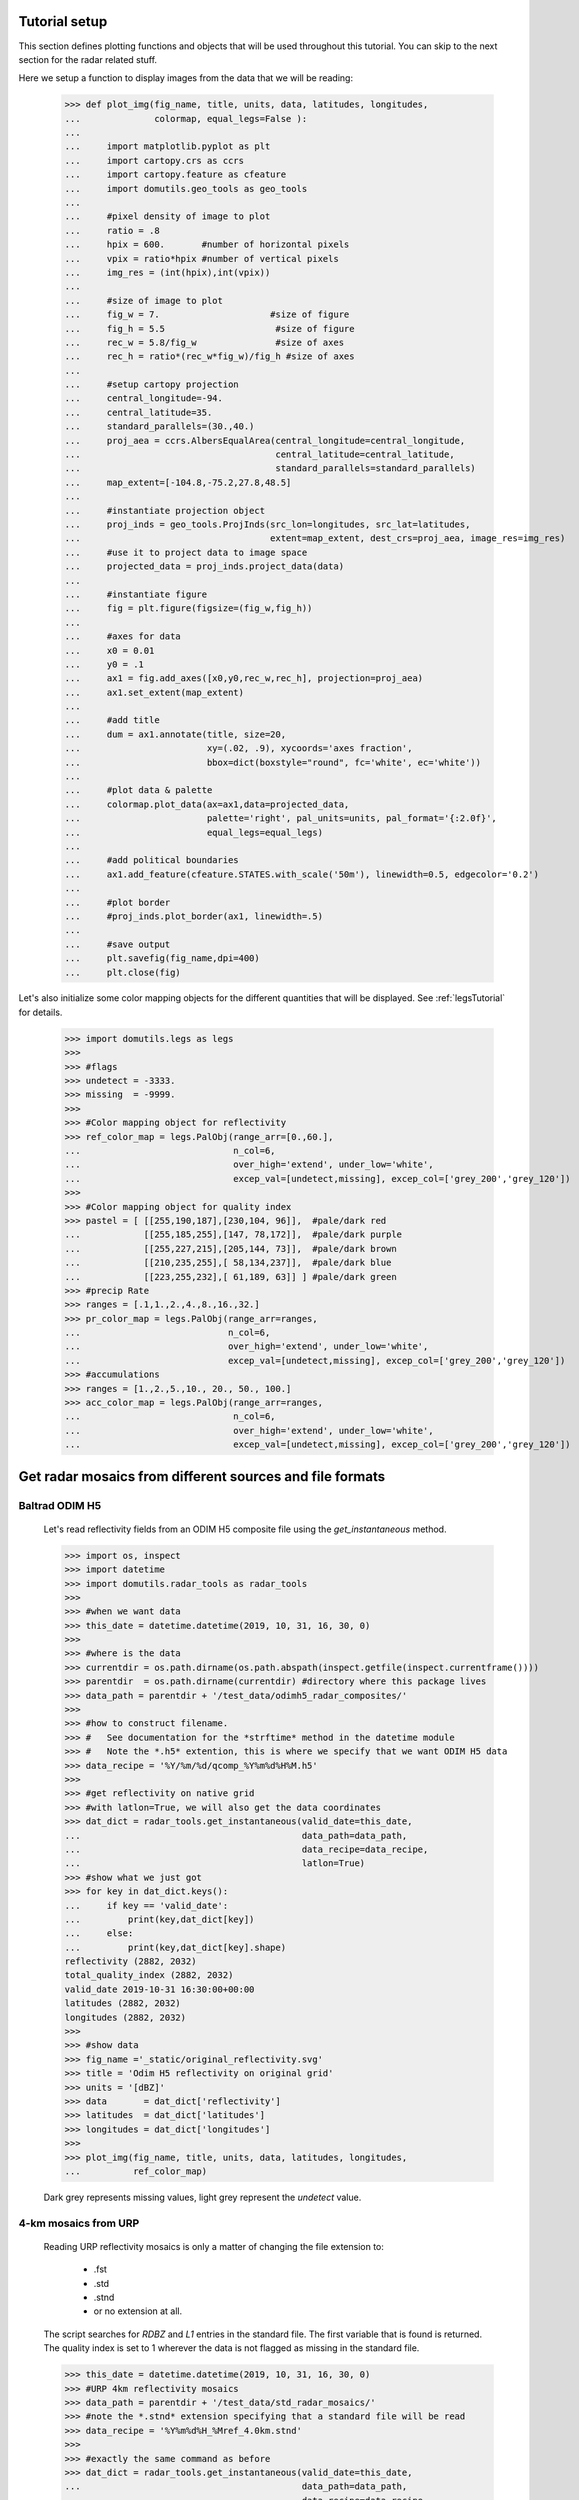 
Tutorial setup 
----------------------------------------------

This section defines plotting functions and objects that will be used throughout this 
tutorial. 
You can skip to the next section for the radar related stuff. 

Here we setup a function to display images from the 
data that we will be reading:

    >>> def plot_img(fig_name, title, units, data, latitudes, longitudes,
    ...              colormap, equal_legs=False ):
    ...
    ...     import matplotlib.pyplot as plt
    ...     import cartopy.crs as ccrs
    ...     import cartopy.feature as cfeature
    ...     import domutils.geo_tools as geo_tools
    ... 
    ...     #pixel density of image to plot
    ...     ratio = .8
    ...     hpix = 600.       #number of horizontal pixels
    ...     vpix = ratio*hpix #number of vertical pixels
    ...     img_res = (int(hpix),int(vpix))
    ... 
    ...     #size of image to plot
    ...     fig_w = 7.                     #size of figure
    ...     fig_h = 5.5                     #size of figure
    ...     rec_w = 5.8/fig_w               #size of axes
    ...     rec_h = ratio*(rec_w*fig_w)/fig_h #size of axes
    ...
    ...     #setup cartopy projection
    ...     central_longitude=-94.
    ...     central_latitude=35.
    ...     standard_parallels=(30.,40.)
    ...     proj_aea = ccrs.AlbersEqualArea(central_longitude=central_longitude,
    ...                                     central_latitude=central_latitude,
    ...                                     standard_parallels=standard_parallels)
    ...     map_extent=[-104.8,-75.2,27.8,48.5]
    ...
    ...     #instantiate projection object 
    ...     proj_inds = geo_tools.ProjInds(src_lon=longitudes, src_lat=latitudes,
    ...                                    extent=map_extent, dest_crs=proj_aea, image_res=img_res)
    ...     #use it to project data to image space
    ...     projected_data = proj_inds.project_data(data)
    ... 
    ...     #instantiate figure
    ...     fig = plt.figure(figsize=(fig_w,fig_h))
    ... 
    ...     #axes for data
    ...     x0 = 0.01
    ...     y0 = .1
    ...     ax1 = fig.add_axes([x0,y0,rec_w,rec_h], projection=proj_aea)
    ...     ax1.set_extent(map_extent)
    ... 
    ...     #add title 
    ...     dum = ax1.annotate(title, size=20,
    ...                        xy=(.02, .9), xycoords='axes fraction',
    ...                        bbox=dict(boxstyle="round", fc='white', ec='white'))
    ... 
    ...     #plot data & palette
    ...     colormap.plot_data(ax=ax1,data=projected_data,
    ...                        palette='right', pal_units=units, pal_format='{:2.0f}', 
    ...                        equal_legs=equal_legs)   
    ... 
    ...     #add political boundaries
    ...     ax1.add_feature(cfeature.STATES.with_scale('50m'), linewidth=0.5, edgecolor='0.2')
    ... 
    ...     #plot border 
    ...     #proj_inds.plot_border(ax1, linewidth=.5)
    ... 
    ...     #save output
    ...     plt.savefig(fig_name,dpi=400)
    ...     plt.close(fig)

Let's also initialize some color mapping objects for the different 
quantities that will be displayed.
See :ref:`legsTutorial` for details.

    >>> import domutils.legs as legs
    >>>
    >>> #flags
    >>> undetect = -3333.
    >>> missing  = -9999.
    >>>
    >>> #Color mapping object for reflectivity
    >>> ref_color_map = legs.PalObj(range_arr=[0.,60.],
    ...                             n_col=6,
    ...                             over_high='extend', under_low='white',
    ...                             excep_val=[undetect,missing], excep_col=['grey_200','grey_120'])
    >>>
    >>> #Color mapping object for quality index
    >>> pastel = [ [[255,190,187],[230,104, 96]],  #pale/dark red
    ...            [[255,185,255],[147, 78,172]],  #pale/dark purple
    ...            [[255,227,215],[205,144, 73]],  #pale/dark brown
    ...            [[210,235,255],[ 58,134,237]],  #pale/dark blue
    ...            [[223,255,232],[ 61,189, 63]] ] #pale/dark green
    >>> #precip Rate
    >>> ranges = [.1,1.,2.,4.,8.,16.,32.]
    >>> pr_color_map = legs.PalObj(range_arr=ranges,
    ...                            n_col=6,
    ...                            over_high='extend', under_low='white',
    ...                            excep_val=[undetect,missing], excep_col=['grey_200','grey_120'])
    >>> #accumulations
    >>> ranges = [1.,2.,5.,10., 20., 50., 100.]
    >>> acc_color_map = legs.PalObj(range_arr=ranges,
    ...                             n_col=6,
    ...                             over_high='extend', under_low='white',
    ...                             excep_val=[undetect,missing], excep_col=['grey_200','grey_120'])



Get radar mosaics from different sources and file formats
-----------------------------------------------------------------


Baltrad ODIM H5 
^^^^^^^^^^^^^^^^^^^^^^^^^^^^^^^^^^^^^^^^^^^^^^^^^^^^^^^^^^^^^^

    Let's read reflectivity fields from an ODIM H5 composite file using the
    *get_instantaneous* method.

    >>> import os, inspect
    >>> import datetime
    >>> import domutils.radar_tools as radar_tools
    >>>
    >>> #when we want data
    >>> this_date = datetime.datetime(2019, 10, 31, 16, 30, 0)
    >>>
    >>> #where is the data
    >>> currentdir = os.path.dirname(os.path.abspath(inspect.getfile(inspect.currentframe())))
    >>> parentdir  = os.path.dirname(currentdir) #directory where this package lives
    >>> data_path = parentdir + '/test_data/odimh5_radar_composites/'
    >>>
    >>> #how to construct filename. 
    >>> #   See documentation for the *strftime* method in the datetime module
    >>> #   Note the *.h5* extention, this is where we specify that we want ODIM H5 data
    >>> data_recipe = '%Y/%m/%d/qcomp_%Y%m%d%H%M.h5'
    >>>  
    >>> #get reflectivity on native grid
    >>> #with latlon=True, we will also get the data coordinates
    >>> dat_dict = radar_tools.get_instantaneous(valid_date=this_date,
    ...                                          data_path=data_path,
    ...                                          data_recipe=data_recipe,
    ...                                          latlon=True)
    >>> #show what we just got
    >>> for key in dat_dict.keys():
    ...     if key == 'valid_date':
    ...         print(key,dat_dict[key])
    ...     else:
    ...         print(key,dat_dict[key].shape)
    reflectivity (2882, 2032)
    total_quality_index (2882, 2032)
    valid_date 2019-10-31 16:30:00+00:00
    latitudes (2882, 2032)
    longitudes (2882, 2032)
    >>> 
    >>> #show data
    >>> fig_name ='_static/original_reflectivity.svg'
    >>> title = 'Odim H5 reflectivity on original grid'
    >>> units = '[dBZ]'
    >>> data       = dat_dict['reflectivity']
    >>> latitudes  = dat_dict['latitudes']
    >>> longitudes = dat_dict['longitudes']
    >>>
    >>> plot_img(fig_name, title, units, data, latitudes, longitudes,
    ...          ref_color_map)

    Dark grey represents missing values, light grey represent the *undetect* value. 

    .. image:: _static/original_reflectivity.svg
        :align: center


4-km mosaics from URP
^^^^^^^^^^^^^^^^^^^^^^^^^^^^^^^^^^^^^^^^^^^^^^^

    Reading URP reflectivity mosaics is only a matter of 
    changing the file extension to:

        - .fst
        - .std
        - .stnd
        - or no extension at all.

    The script searches for *RDBZ* and *L1* entries in the standard file. 
    The first variable that is found is returned. 
    The quality index is set to 1 wherever the data is not flagged as missing in the standard file. 
    
    >>> this_date = datetime.datetime(2019, 10, 31, 16, 30, 0)
    >>> #URP 4km reflectivity mosaics
    >>> data_path = parentdir + '/test_data/std_radar_mosaics/'
    >>> #note the *.stnd* extension specifying that a standard file will be read
    >>> data_recipe = '%Y%m%d%H_%Mref_4.0km.stnd'
    >>> 
    >>> #exactly the same command as before
    >>> dat_dict = radar_tools.get_instantaneous(valid_date=this_date,
    ...                                          data_path=data_path,
    ...                                          data_recipe=data_recipe,
    ...                                          latlon=True)
    >>> for key in dat_dict.keys():
    ...     if key == 'valid_date':
    ...         print(key,dat_dict[key])
    ...     else:
    ...         print(key,dat_dict[key].shape)
    reflectivity (1650, 1500)
    total_quality_index (1650, 1500)
    valid_date 2019-10-31 16:30:00+00:00
    latitudes (1650, 1500)
    longitudes (1650, 1500)
    >>> 
    >>> #show data
    >>> fig_name ='_static/URP4km_reflectivity.svg'
    >>> title = 'URP 4km reflectivity on original grid'
    >>> units = '[dBZ]'
    >>> data       = dat_dict['reflectivity']
    >>> latitudes  = dat_dict['latitudes']
    >>> longitudes = dat_dict['longitudes']
    >>> 
    >>> plot_img(fig_name, title, units, data, latitudes, longitudes,
    ...          ref_color_map)

    .. image:: _static/URP4km_reflectivity.svg
        :align: center


Get the nearest radar data to a given date and time
-----------------------------------------------------------------

    Getting the nearest radar data to an arbitrary validity time is convenient for comparison
    with model outputs at higher temporal resolutions. 

    By default, *get_instantaneous* returns None if the file does not exist
    at the specified time.
    
    >>> #set time at 16h35 where no mosaic file exists
    >>> this_date = datetime.datetime(2019, 10, 31, 16, 35, 0)
    >>> data_path = parentdir + '/test_data/odimh5_radar_composites/'
    >>> data_recipe = '%Y/%m/%d/qcomp_%Y%m%d%H%M.h5'
    >>> dat_dict = radar_tools.get_instantaneous(valid_date=this_date,
    ...                                          data_path=data_path,
    ...                                          data_recipe=data_recipe)
    >>> print(dat_dict)
    None

    Set the *nearest_time* keyword to the temporal resolution of the data
    to rewind time to the closest available mosaic.

    >>> dat_dict = radar_tools.get_instantaneous(valid_date=this_date,
    ...                                          data_path=data_path,
    ...                                          data_recipe=data_recipe,
    ...                                          nearest_time=10)
    >>> #note how the valid_date is different from the one that was requested
    >>> #in the function call
    >>> print(dat_dict['valid_date'])
    2019-10-31 16:30:00+00:00


Get precipitation rates (in mm/h) from reflectivity (in dBZ)
---------------------------------------------------------------------

    By default, exponential drop size distributions are assumed 
    with 

        Z = aR^b

    in linear 
    units.
    The default is to use WDSSR's relation with  a=300 and b=1.4.

    >>> this_date = datetime.datetime(2019, 10, 31, 16, 30, 0)
    >>> data_path = parentdir + '/test_data/odimh5_radar_composites/'
    >>> data_recipe = '%Y/%m/%d/qcomp_%Y%m%d%H%M.h5'
    >>>  
    >>> #require precipitation rate in the output
    >>> dat_dict = radar_tools.get_instantaneous(desired_quantity='precip_rate',
    ...                                          valid_date=this_date,
    ...                                          data_path=data_path,
    ...                                          data_recipe=data_recipe,
    ...                                          latlon=True)
    >>> 
    >>> #show data  
    >>> fig_name ='_static/odimh5_reflectivity_300_1p4.svg'
    >>> title = 'precip rate with a=300, b=1.4 '
    >>> units = '[mm/h]'
    >>> data       = dat_dict['precip_rate']
    >>> latitudes  = dat_dict['latitudes']
    >>> longitudes = dat_dict['longitudes']
    >>>
    >>> plot_img(fig_name, title, units, data, latitudes, longitudes,
    ...          pr_color_map, equal_legs=True)

    .. image:: _static/odimh5_reflectivity_300_1p4.svg
        :align: center

    Different Z-R relationships can be used by specifying the a and b coefficients
    explicitly (for example, for the Marshall-Palmer DSD, a=200 and b=1.6):

    >>> #custom coefficients a and b
    >>> dat_dict = radar_tools.get_instantaneous(desired_quantity='precip_rate',
    ...                                          coef_a=200, coef_b=1.6,
    ...                                          valid_date=this_date,
    ...                                          data_path=data_path,
    ...                                          data_recipe=data_recipe,
    ...                                          latlon=True)
    >>> 
    >>> #show data
    >>> fig_name ='_static/odimh5_reflectivity_200_1p6.svg'
    >>> title = 'precip rate with a=200, b=1.6 '
    >>> units = '[mm/h]'
    >>> data       = dat_dict['precip_rate']
    >>> latitudes  = dat_dict['latitudes']
    >>> longitudes = dat_dict['longitudes']
    >>> 
    >>> plot_img(fig_name, title, units, data, latitudes, longitudes,
    ...          pr_color_map, equal_legs=True)

    .. image:: _static/odimh5_reflectivity_200_1p6.svg
        :align: center


Apply  a median filter to reduce speckle (noise) 
-----------------------------------------------------------------

    Baltrad composites are quite noisy. For some applications, it may be desirable to apply 
    a median filter to reduce speckle. 
    This is done using the *median_filt* keyword.
    The filtering is applied both to the reflectivity or rain rate data and to its accompanying quality index. 

    >>> this_date = datetime.datetime(2019, 10, 31, 16, 30, 0)
    >>> data_path = parentdir + '/test_data/odimh5_radar_composites/'
    >>> data_recipe = '%Y/%m/%d/qcomp_%Y%m%d%H%M.h5'
    >>>  
    >>> #Apply median filter by setting *median_filt=3* meaning that a 3x3 boxcar
    >>> #will be used for the filtering
    >>> dat_dict = radar_tools.get_instantaneous(valid_date=this_date,
    ...                                          data_path=data_path,
    ...                                          data_recipe=data_recipe,
    ...                                          latlon=True,
    ...                                          median_filt=3)
    >>> 
    >>> #show data
    >>> fig_name ='_static/speckle_filtered_reflectivity.svg'
    >>> title = 'Skpeckle filtered Odim H5 reflectivity'
    >>> units = '[dBZ]'
    >>> data       = dat_dict['reflectivity']
    >>> latitudes  = dat_dict['latitudes']
    >>> longitudes = dat_dict['longitudes']
    >>> 
    >>> plot_img(fig_name, title, units, data, latitudes, longitudes,
    ...          ref_color_map)

    .. image:: _static/speckle_filtered_reflectivity.svg
        :align: center


Interpolation to a different grid
-----------------------------------------------------------------

    Interpolation to a different output grid can be done using the *dest_lat* and
    *dest_lon* keywords.
    
    Three interpolation methods are 
    supported:

        * Nearest neighbor (default)
        * Average all input data points falling within the output grid tile.
          This option tends to be slow.
        * Average all input within a certain radius of the center of the output grid tile. 
          This allows to perform smoothing at the same time as interpolation.

    >>> import pickle
    >>> #let our destination grid be at 10 km resolution in the middle of the US
    >>> #this is a grid where I often perform integration with the GEM atmospheric model
    >>> #recover previously prepared data
    >>> with open(parentdir + '/test_data/pal_demo_data.pickle', 'rb') as f:
    ...     data_dict = pickle.load(f)
    >>> gem_lon = data_dict['longitudes']    #2D longitudes [deg]
    >>> gem_lat = data_dict['latitudes']     #2D latitudes  [deg]


Nearest neighbor 
^^^^^^^^^^^^^^^^^^^^^^^^^^^^^^^^^^^^^
    >>> this_date = datetime.datetime(2019, 10, 31, 16, 30, 0)
    >>> #get data on destination grid using nearest neighbor
    >>> data_path = parentdir + '/test_data/odimh5_radar_composites/'
    >>> data_recipe = '%Y/%m/%d/qcomp_%Y%m%d%H%M.h5'
    >>> dat_dict = radar_tools.get_instantaneous(valid_date=this_date,
    ...                                          data_path=data_path,
    ...                                          data_recipe=data_recipe,
    ...                                          latlon=True,
    ...                                          dest_lon=gem_lon,
    ...                                          dest_lat=gem_lat)
    >>> 
    >>> #show data
    >>> fig_name ='_static/nearest_interpolation_reflectivity.svg'
    >>> title = 'Nearest Neighbor to 10 km grid'
    >>> units = '[dBZ]'
    >>> data       = dat_dict['reflectivity']
    >>> latitudes  = dat_dict['latitudes']
    >>> longitudes = dat_dict['longitudes']
    >>> plot_img(fig_name, title, units, data, latitudes, longitudes,
    ...          ref_color_map)

    .. image:: _static/nearest_interpolation_reflectivity.svg
        :align: center


Average all inputs falling within a destination grid tile
^^^^^^^^^^^^^^^^^^^^^^^^^^^^^^^^^^^^^^^^^^^^^^^^^^^^^^^^^^^^^

    >>> #get data on destination grid using averaging
    >>> this_date = datetime.datetime(2019, 10, 31, 16, 30, 0)
    >>> data_path = parentdir + '/test_data/odimh5_radar_composites/'
    >>> data_recipe = '%Y/%m/%d/qcomp_%Y%m%d%H%M.h5'
    >>> dat_dict = radar_tools.get_instantaneous(valid_date=this_date,
    ...                                          data_path=data_path,
    ...                                          data_recipe=data_recipe,
    ...                                          latlon=True,
    ...                                          dest_lon=gem_lon,
    ...                                          dest_lat=gem_lat,
    ...                                          average=True)
    >>> 
    >>> #show data
    >>> fig_name ='_static/average_interpolation_reflectivity.svg'
    >>> title = 'Average to 10 km grid'
    >>> units = '[dBZ]'
    >>> data       = dat_dict['reflectivity']
    >>> latitudes  = dat_dict['latitudes']
    >>> longitudes = dat_dict['longitudes']
    >>> plot_img(fig_name, title, units, data, latitudes, longitudes,
    ...          ref_color_map)

    .. image:: _static/average_interpolation_reflectivity.svg
        :align: center


Average all inputs within a radius
^^^^^^^^^^^^^^^^^^^^^^^^^^^^^^^^^^^^^^^^^^^^^^^^^^^^^

    This method allows to smooth the data at the same time
    as it is interpolated. 


    >>> #get data on destination grid averaging all points
    >>> #within a circle of a given radius
    >>> #also apply the median filter on input data
    >>> end_date = datetime.datetime(2019, 10, 31, 16, 30, 0)
    >>> data_path = parentdir + '/test_data/odimh5_radar_composites/'
    >>> data_recipe = '%Y/%m/%d/qcomp_%Y%m%d%H%M.h5'
    >>> dat_dict = radar_tools.get_instantaneous(valid_date=end_date,
    ...                                          data_path=data_path,
    ...                                          data_recipe=data_recipe,
    ...                                          latlon=True,
    ...                                          dest_lon=gem_lon,
    ...                                          dest_lat=gem_lat,
    ...                                          median_filt=3,
    ...                                          smooth_radius=12.)
    >>> 
    >>> #show data
    >>> fig_name ='_static/smooth_radius_interpolation_reflectivity.svg'
    >>> title = 'Average input within a radius of 12 km'
    >>> units = '[dBZ]'
    >>> data       = dat_dict['reflectivity']
    >>> latitudes  = dat_dict['latitudes']
    >>> longitudes = dat_dict['longitudes']
    >>> plot_img(fig_name, title, units, data, latitudes, longitudes,
    ...          ref_color_map)

    .. image:: _static/smooth_radius_interpolation_reflectivity.svg
        :align: center
           
    

On-the-fly computation of precipitation accumulations 
-----------------------------------------------------------------
    Use the *get_accumulation* method to get accumulations of precipitation.
    Three quantities can be outputted:

        - *accumulation*  The default option; returns the amount of water (in mm);
        - *avg_precip_rate* For average precipitation rate (in mm/h) during the accumulation period;
        - *reflectivity*  For the reflectivity (in dBZ) associated with the average precipitation rate
          during the accumulation period;

    For this example, let's get the accumulated amount of water in mm during a period of one 
    hour.


    >>> #1h accumulations of precipitation
    >>> end_date = datetime.datetime(2019, 10, 31, 16, 30, 0)
    >>> duration = 60.  #duration of accumulation in minutes
    >>> data_path = parentdir + '/test_data/odimh5_radar_composites/'
    >>> data_recipe = '%Y/%m/%d/qcomp_%Y%m%d%H%M.h5'
    >>> dat_dict = radar_tools.get_accumulation(end_date=end_date,
    ...                                         duration=duration,
    ...                                         data_path=data_path,
    ...                                         data_recipe=data_recipe,
    ...                                         latlon=True)
    >>> 
    >>> #show data
    >>> fig_name ='_static/one_hour_accum_orig_grid.svg'
    >>> title = '1h accumulation original grid'
    >>> units = '[mm]'
    >>> data       = dat_dict['accumulation']
    >>> latitudes  = dat_dict['latitudes']
    >>> longitudes = dat_dict['longitudes']
    >>> plot_img(fig_name, title, units, data, latitudes, longitudes,
    ...          pr_color_map, equal_legs=True)

    .. image:: _static/one_hour_accum_orig_grid.svg
        :align: center


    The *get_accumulation* method is very similar to *get_instantaneous*.
    All the features presented above also work with this method. 

    For this last  example, we apply a median filter on the original data, we get the total amount of 
    water during a period of one hour and interpolate the result to a different grid using the 
    *smooth_radius* keyword.
    
    >>> dat_dict = radar_tools.get_accumulation(end_date=end_date,
    ...                                         duration=duration,
    ...                                         data_path=data_path,
    ...                                         data_recipe=data_recipe,
    ...                                         dest_lon=gem_lon,
    ...                                         dest_lat=gem_lat,
    ...                                         median_filt=3,
    ...                                         smooth_radius=12.,
    ...                                         latlon=True)
    >>>
    >>> #if you were to look a "INFO" level logs, you would see what is going on under the hood:
    >>>
    >>> #get_accumulation starting
    >>> #get_instantaneous, getting data for:  2019-10-31 16:30:00
    >>> #read_h5_composite: reading: b'DBZH' from: /fs/homeu1/eccc/mrd/ords/rpndat/dja001/python/packages/domutils_package/test_data/odimh5_radar_composites/2019/10/31/qcomp_201910311630.h5
    >>> #get_instantaneous, applying median filter
    >>> #get_instantaneous, getting data for:  2019-10-31 16:20:00
    >>> #read_h5_composite: reading: b'DBZH' from: /fs/homeu1/eccc/mrd/ords/rpndat/dja001/python/packages/domutils_package/test_data/odimh5_radar_composites/2019/10/31/qcomp_201910311620.h5
    >>> #get_instantaneous, applying median filter
    >>> #get_instantaneous, getting data for:  2019-10-31 16:10:00
    >>> #read_h5_composite: reading: b'DBZH' from: /fs/homeu1/eccc/mrd/ords/rpndat/dja001/python/packages/domutils_package/test_data/odimh5_radar_composites/2019/10/31/qcomp_201910311610.h5
    >>> #get_instantaneous, applying median filter
    >>> #get_instantaneous, getting data for:  2019-10-31 16:00:00
    >>> #read_h5_composite: reading: b'DBZH' from: /fs/homeu1/eccc/mrd/ords/rpndat/dja001/python/packages/domutils_package/test_data/odimh5_radar_composites/2019/10/31/qcomp_201910311600.h5
    >>> #get_instantaneous, applying median filter
    >>> #get_instantaneous, getting data for:  2019-10-31 15:50:00
    >>> #read_h5_composite: reading: b'DBZH' from: /fs/homeu1/eccc/mrd/ords/rpndat/dja001/python/packages/domutils_package/test_data/odimh5_radar_composites/2019/10/31/qcomp_201910311550.h5
    >>> #get_instantaneous, applying median filter
    >>> #get_instantaneous, getting data for:  2019-10-31 15:40:00
    >>> #read_h5_composite: reading: b'DBZH' from: /fs/homeu1/eccc/mrd/ords/rpndat/dja001/python/packages/domutils_package/test_data/odimh5_radar_composites/2019/10/31/qcomp_201910311540.h5
    >>> #get_instantaneous, applying median filter
    >>> #get_accumulation, computing average precip rate in accumulation period
    >>> #get_accumulation, interpolating to destination grid
    >>> #get_accumulation computing accumulation from avg precip rate
    >>> #get_accumulation done
    >>> 
    >>> #show data
    >>> fig_name ='_static/one_hour_accum_interpolated.svg'
    >>> title = '1h accum, filtered and interpolated'
    >>> units = '[mm]'
    >>> data       = dat_dict['accumulation']
    >>> latitudes  = dat_dict['latitudes']
    >>> longitudes = dat_dict['longitudes']
    >>> plot_img(fig_name, title, units, data, latitudes, longitudes,
    ...          pr_color_map, equal_legs=True)

    .. image:: _static/one_hour_accum_interpolated.svg
        :align: center



Reading in stage IV accumulations
-----------------------------------------------------------------
    The *get_accumulation* method can also be used to read and manipulate 
    "stage IV" Quantitative Precipitation Estimates.


    The data can be obtained from:

    https://data.eol.ucar.edu/dataset/21.093

        * Files of the form: *ST4.YYYYMMDDHH.??.h*   are for the North American domain
        * Files of the form: *st4_pr.YYYYMMDDHH.??.h* are for the Caribean domain 

Read one file and get lat/lon of the data grid
^^^^^^^^^^^^^^^^^^^^^^^^^^^^^^^^^^^^^^^^^^^^^^^^^^^^^

    For this example, we get a 6-h accumulation of precipitation in mm from a 
    6-hour accumulation file. This is basically just reading one file.
    
    >>> #6h accumulations of precipitation
    >>> end_date = datetime.datetime(2019, 10, 31, 18, 0)
    >>> duration = 360.  #duration of accumulation in minutes here 6h
    >>> data_path = parentdir + '/test_data/stage4_composites/'
    >>> data_recipe = 'ST4.%Y%m%d%H.06h' #note the '06h' for a 6h accumulation file
    >>> dat_dict = radar_tools.get_accumulation(end_date=end_date,
    ...                                         duration=duration,
    ...                                         data_path=data_path,
    ...                                         data_recipe=data_recipe,
    ...                                         latlon=True)
    >>> 
    >>> #show data
    >>> fig_name ='_static/stageIV_six_hour_accum_orig_grid.svg'
    >>> title = '6h accumulation original grid'
    >>> units = '[mm]'
    >>> data       = dat_dict['accumulation']
    >>> latitudes  = dat_dict['latitudes']
    >>> longitudes = dat_dict['longitudes']
    >>> plot_img(fig_name, title, units, data, latitudes, longitudes,
    ...          acc_color_map, equal_legs=True)


    .. image:: _static/stageIV_six_hour_accum_orig_grid.svg
        :align: center

Read one file, interpolate to a different grid, convert to average precipitation rate
^^^^^^^^^^^^^^^^^^^^^^^^^^^^^^^^^^^^^^^^^^^^^^^^^^^^^^^^^^^^^^^^^^^^^^^^^^^^^^^^^^^^^^^^^^

    The *get_accumulation* method becomes more usefull if you want to  interpolate the data at the 
    same time that it is read and/or if you want to compute derived quantities.

    In this next example, we read the same 6h accumulation file but this time, we will
    get the average precipitation rate over the 10km grid used in the previous example. 

    >>> #6h average precipitation rate on 10km grid
    >>> end_date = datetime.datetime(2019, 10, 31, 18, 0)
    >>> duration = 360.  #duration of accumulation in minutes here 6h
    >>> data_path = parentdir + '/test_data/stage4_composites/'
    >>> data_recipe = 'ST4.%Y%m%d%H.06h' #note the '06h' for a 6h accumulation file
    >>> dat_dict = radar_tools.get_accumulation(desired_quantity='avg_precip_rate', #what quantity want
    ...                                         end_date=end_date,
    ...                                         duration=duration,
    ...                                         data_path=data_path,
    ...                                         data_recipe=data_recipe,
    ...                                         dest_lon=gem_lon,       #lat/lon of 10km grid
    ...                                         dest_lat=gem_lat,
    ...                                         smooth_radius=12.)  #use smoothing radius of 12km for the interpolation
    >>> 
    >>> #show data
    >>> fig_name ='_static/stageIV_six_hour_pr_10km_grid.svg'
    >>> title = '6h average precip rate on 10km grid'
    >>> units = '[mm/h]'
    >>> data       = dat_dict['avg_precip_rate']
    >>> latitudes  = gem_lat
    >>> longitudes = gem_lon
    >>> plot_img(fig_name, title, units, data, latitudes, longitudes,
    ...          pr_color_map, equal_legs=True)


    .. image:: _static/stageIV_six_hour_pr_10km_grid.svg
        :align: center

Construct accumulation from several files 
^^^^^^^^^^^^^^^^^^^^^^^^^^^^^^^^^^^^^^^^^^^^^^^^^^^^^^^^^^^^^^^^^^^^^^^^^^^^^^^^^^^^^^^^^^


    Finally, use the *get_accumulation* method to construct accumulations of arbitrary length
    from stage IV accumulations. 

    Here, we construct a 3h accumulation from three consecutive 1h accumulations. 
    As before, the data is interpolated to a 10 km grid. 

    >>> #3h accumulation from three 1h accumulations file
    >>> end_date = datetime.datetime(2019, 10, 31, 23, 0)
    >>> duration = 180.  #duration of accumulation in minutes here 3h
    >>> data_path = parentdir + '/test_data/stage4_composites/'
    >>> data_recipe = 'ST4.%Y%m%d%H.01h' #note the '01h' for a 1h accumulation file
    >>> dat_dict = radar_tools.get_accumulation(end_date=end_date,
    ...                                         duration=duration,
    ...                                         data_path=data_path,
    ...                                         data_recipe=data_recipe,
    ...                                         dest_lon=gem_lon,   #lat/lon of 10km grid
    ...                                         dest_lat=gem_lat,
    ...                                         smooth_radius=5.)  #use smoothing radius of 5km for the interpolation
    >>> 
    >>> #show data
    >>> fig_name ='_static/stageIV_3h_accum_10km_grid.svg'
    >>> title = '3h accumulation on 10km grid'
    >>> units = '[mm]'
    >>> data       = dat_dict['accumulation']
    >>> latitudes  = gem_lat
    >>> longitudes = gem_lon
    >>> plot_img(fig_name, title, units, data, latitudes, longitudes,
    ...          acc_color_map, equal_legs=True)


    .. image:: _static/stageIV_3h_accum_10km_grid.svg
        :align: center



